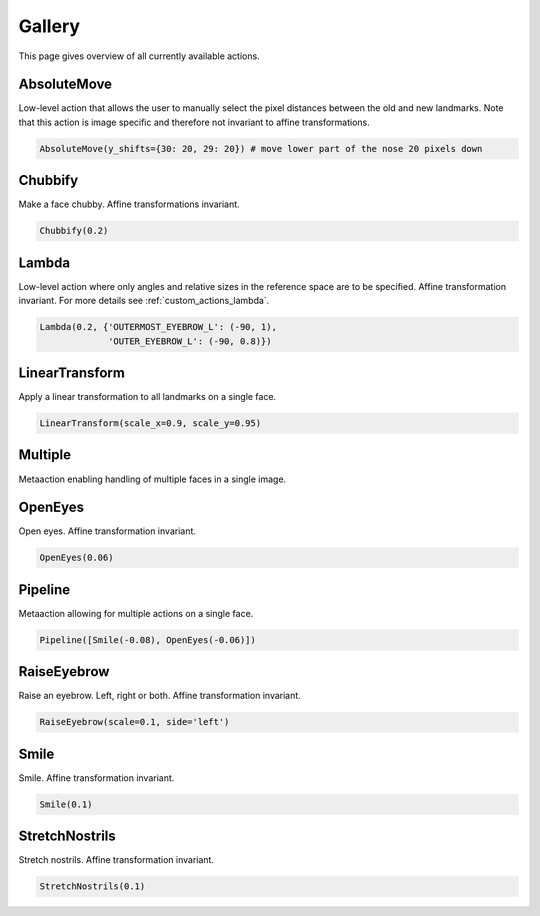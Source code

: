 .. _gallery:

Gallery
=======
This page gives overview of all currently available actions.

AbsoluteMove
------------
Low-level action that allows the user to manually select the pixel distances between the old and new
landmarks. Note that this action is image specific and therefore not invariant to affine transformations.

.. code-block:: python

	AbsoluteMove(y_shifts={30: 20, 29: 20})	# move lower part of the nose 20 pixels down

.. image:: https://i.imgur.com/2ZCRCiM.gif
   :width: 300
   :align: center

Chubbify
--------
Make a face chubby. Affine transformations invariant.

.. code-block:: python

	Chubbify(0.2)	

.. image:: https://i.imgur.com/yNUNNCw.gif
   :width: 300
   :align: center

Lambda
------
Low-level action where only angles and relative sizes in the reference space are to be specified.
Affine transformation invariant. For more details see :ref:`custom_actions_lambda`.

.. code-block:: python

	Lambda(0.2, {'OUTERMOST_EYEBROW_L': (-90, 1),
		     'OUTER_EYEBROW_L': (-90, 0.8)})	

.. image:: https://i.imgur.com/xuIgqFK.gif 
   :width: 300
   :align: center

LinearTransform
---------------
Apply a linear transformation to all landmarks on a single face.

.. code-block:: python

	LinearTransform(scale_x=0.9, scale_y=0.95)

.. image:: https://i.imgur.com/s57gnkj.gif 
   :width: 300
   :align: center

Multiple
--------
Metaaction enabling handling of multiple faces in a single image.

OpenEyes
--------
Open eyes. Affine transformation invariant.

.. code-block:: python

	OpenEyes(0.06)

.. image:: https://i.imgur.com/H4kP9lI.gif 
   :width: 300
   :align: center

Pipeline
--------
Metaaction allowing for multiple actions on a single face.

.. code-block:: python

 	Pipeline([Smile(-0.08), OpenEyes(-0.06)])
	
.. image:: https://i.imgur.com/Hh6KtKa.gif 
   :width: 300
   :align: center

RaiseEyebrow
------------
Raise an eyebrow. Left, right or both. Affine transformation invariant.

.. code-block:: python

	RaiseEyebrow(scale=0.1, side='left')

.. image:: https://i.imgur.com/6S9fpM1.gif
   :width: 300
   :align: center

Smile
-----
Smile. Affine transformation invariant.

.. code-block:: python

	Smile(0.1)

.. image:: https://i.imgur.com/1oR046T.gif 
   :width: 300
   :align: center

StretchNostrils
---------------
Stretch nostrils. Affine transformation invariant.

.. code-block:: python

	StretchNostrils(0.1)

.. image:: https://i.imgur.com/IxnUh6u.gif 
   :width: 300
   :align: center


